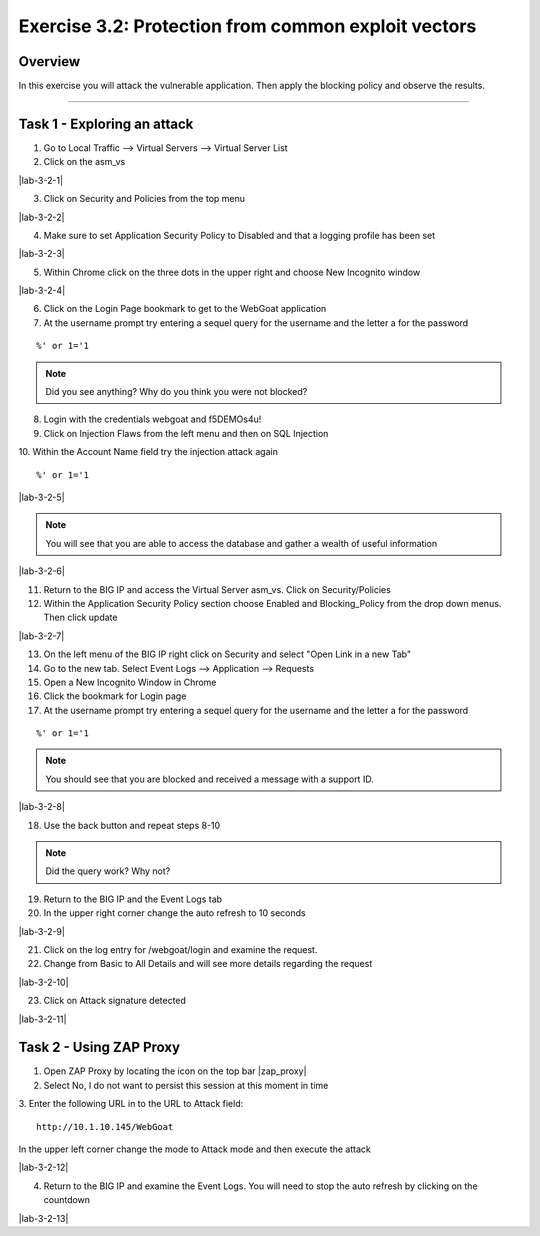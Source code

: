 Exercise 3.2: Protection from common exploit vectors
===========================

Overview
-----------------------

In this exercise you will attack the vulnerable application.  Then apply the blocking policy and observe the results.

-----------------------

Task 1 - Exploring an attack
-----------------------

1.  Go to Local Traffic --> Virtual Servers --> Virtual Server List

2.  Click on the asm_vs

|lab-3-2-1|

3.  Click on Security and Policies from the top menu

|lab-3-2-2|

4.  Make sure to set Application Security Policy to Disabled and that a logging profile has been set

|lab-3-2-3|

5.  Within Chrome click on the three dots in the upper right and choose New Incognito window

|lab-3-2-4|

6.  Click on the Login Page bookmark to get to the WebGoat application

7.  At the username prompt try entering a sequel query for the username and the letter a for the password

::

    %' or 1='1

.. NOTE:: Did you see anything?  Why do you think you were not blocked?

8.  Login with the credentials webgoat and f5DEMOs4u!

9.  Click on Injection Flaws from the left menu and then on SQL Injection

10.  Within the Account Name field try the injection attack again
::

    %' or 1='1

|lab-3-2-5|

.. NOTE:: You will see that you are able to access the database and gather a wealth of useful information

|lab-3-2-6|

11.  Return to the BIG IP and access the Virtual Server asm_vs.  Click on Security/Policies

12.  Within the Application Security Policy section choose Enabled and Blocking_Policy from the drop down menus.  Then click update

|lab-3-2-7|

13.  On the left menu of the BIG IP right click on Security and select "Open Link in a new Tab"

14.  Go to the new tab.  Select Event Logs --> Application --> Requests

15.  Open a New Incognito Window in Chrome

16.  Click the bookmark for Login page

17.  At the username prompt try entering a sequel query for the username and the letter a for the password

::

    %' or 1='1

.. NOTE:: You should see that you are blocked and received a message with a support ID.
|lab-3-2-8|

18.  Use the back button and repeat steps 8-10

.. NOTE:: Did the query work?  Why not?

19.  Return to the BIG IP and the Event Logs tab

20.  In the upper right corner change the auto refresh to 10 seconds

|lab-3-2-9|

21.  Click on the log entry for /webgoat/login and examine the request.

22.  Change from Basic to All Details and will see more details regarding the request

|lab-3-2-10|

23.  Click on Attack signature detected

|lab-3-2-11|

Task 2 - Using ZAP Proxy
-----------------------

1.  Open ZAP Proxy by locating the icon on the top bar |zap_proxy|

2.  Select No, I do not want to persist this session at this moment in time

3.  Enter the following URL in to the URL to Attack field:
::

    http://10.1.10.145/WebGoat

In the upper left corner change the mode to Attack mode and then execute the attack

|lab-3-2-12|

4.  Return to the BIG IP and examine the Event Logs.  You will need to stop the auto refresh by clicking on the countdown

|lab-3-2-13|



.. |lab-3-2-1| image :: images/image1_3_2.png
.. |lab-3-3-2| image :: images/image2_3_2.png
.. |lab-3-3-3| image :: images/image3-3-2.png
.. |lab-3-3-4| image :: images/image4-3-2.png
.. |lab-3-3-5| image :: images/image5-3-2.png
.. |lab-3-3-6| image :: images/image6-3-2.png
.. |lab-3-3-7| image :: images/image7-3-2.png
.. |lab-3-3-8| image :: images/image8-3-2.png
.. |lab-3-3-9| image :: images/image9-3-2.png
.. |lab-3-3-10| image :: images/image10-3-2.png
.. |lab-3-3-11| image :: images/image11-3-2.png
.. |zap_proxy| image :: images/zap_proxy.png
.. |lab-3-3-12| image :: images/image12-3-2.png
.. |lab-3-3-13| image :: images/image13-3-2.png

